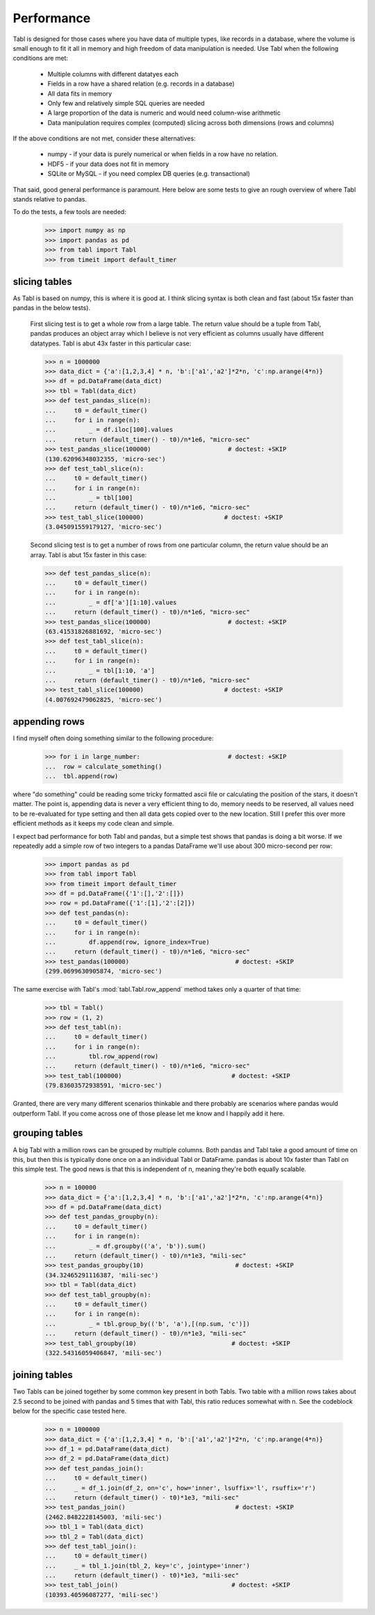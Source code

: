 Performance
============

Tabl is designed for those cases where you have data of multiple types, like
records in a database, where the volume is small enough to fit it all in memory
and high freedom of data manipulation is needed. Use Tabl when the following
conditions are met:

    * Multiple columns with different datatyes each
    * Fields in a row have a shared relation (e.g. records in a database)
    * All data fits in memory
    * Only few and relatively simple SQL queries are needed
    * A large proportion of the data is numeric and would need column-wise
      arithmetic
    * Data manipulation requires complex (computed) slicing across both dimensions
      (rows and columns)

If the above conditions are not met, consider these alternatives:

    * numpy - if your data is purely numerical or when fields in a row have no relation.
    * HDF5  - if your data does not fit in memory
    * SQLite or MySQL - if you need complex DB queries (e.g. transactional)

That said, good general performance is paramount. Here below are some tests to
give an rough overview of where Tabl stands relative to pandas.

To do the tests, a few tools are needed:

    >>> import numpy as np
    >>> import pandas as pd
    >>> from tabl import Tabl
    >>> from timeit import default_timer


slicing tables
---------------

As Tabl is based on numpy, this is where it is good at. I think slicing syntax
is both clean and fast (about 15x faster than pandas in the below tests).

    First slicing test is to get a whole row from a large table. The return
    value should be a tuple from Tabl, pandas produces an object array which I
    believe is not very efficient as columns usually have different datatypes.
    Tabl is abut 43x faster in this particular case:

    >>> n = 1000000
    >>> data_dict = {'a':[1,2,3,4] * n, 'b':['a1','a2']*2*n, 'c':np.arange(4*n)}
    >>> df = pd.DataFrame(data_dict)
    >>> tbl = Tabl(data_dict)
    >>> def test_pandas_slice(n):
    ...     t0 = default_timer()
    ...     for i in range(n):
    ...         _ = df.iloc[100].values
    ...     return (default_timer() - t0)/n*1e6, "micro-sec"
    >>> test_pandas_slice(100000)                     # doctest: +SKIP
    (130.62096348032355, 'micro-sec')
    >>> def test_tabl_slice(n):
    ...     t0 = default_timer()
    ...     for i in range(n):
    ...         _ = tbl[100]
    ...     return (default_timer() - t0)/n*1e6, "micro-sec"
    >>> test_tabl_slice(100000)                      # doctest: +SKIP
    (3.045091559179127, 'micro-sec')


    Second slicing test is to get a number of rows from one particular column, the
    return value should be an array. Tabl is abut 15x faster in this case:

    >>> def test_pandas_slice(n):
    ...     t0 = default_timer()
    ...     for i in range(n):
    ...         _ = df['a'][1:10].values
    ...     return (default_timer() - t0)/n*1e6, "micro-sec"
    >>> test_pandas_slice(100000)                     # doctest: +SKIP
    (63.41531826881692, 'micro-sec')
    >>> def test_tabl_slice(n):
    ...     t0 = default_timer()
    ...     for i in range(n):
    ...         _ = tbl[1:10, 'a']
    ...     return (default_timer() - t0)/n*1e6, "micro-sec"
    >>> test_tabl_slice(100000)                      # doctest: +SKIP
    (4.007692479062825, 'micro-sec')


appending rows
--------------

I find myself often doing something similar to the following procedure:

    >>> for i in large_number:                        # doctest: +SKIP
    ...  row = calculate_something()
    ...  tbl.append(row)

where "do something" could be reading some tricky formatted ascii file or
calculating the position of the stars, it doesn't matter. The point is,
appending data is never a very efficient thing to do, memory needs to be
reserved, all values need to be re-evaluated for type setting and then all data
gets copied over to the new location. Still I prefer this over more efficient
methods as it keeps my code clean and simple.

I expect bad performance for both Tabl and pandas, but a simple test shows that
pandas is doing a bit worse. If we repeatedly add a simple row of two integers
to a pandas DataFrame we'll use about 300 micro-second per row:

    >>> import pandas as pd
    >>> from tabl import Tabl
    >>> from timeit import default_timer
    >>> df = pd.DataFrame({'1':[],'2':[]})
    >>> row = pd.DataFrame({'1':[1],'2':[2]})
    >>> def test_pandas(n):
    ...     t0 = default_timer()
    ...     for i in range(n):
    ...         df.append(row, ignore_index=True)
    ...     return (default_timer() - t0)/n*1e6, "micro-sec"
    >>> test_pandas(100000)                             # doctest: +SKIP
    (299.0699630905874, 'micro-sec')

The same exercise with Tabl's :mod:`tabl.Tabl.row_append` method takes only a
quarter of that time:

    >>> tbl = Tabl()
    >>> row = (1, 2)
    >>> def test_tabl(n):
    ...     t0 = default_timer()
    ...     for i in range(n):
    ...         tbl.row_append(row)
    ...     return (default_timer() - t0)/n*1e6, "micro-sec"
    >>> test_tabl(100000)                              # doctest: +SKIP
    (79.83603572938591, 'micro-sec')

Granted, there are very many different scenarios thinkable and there probably
are scenarios where pandas would outperform Tabl. If you come across one of
those please let me know and I happily add it here.


grouping tables
---------------

A big Tabl with a million rows can be grouped by multiple columns. Both pandas
and Tabl take a good amount of time on this, but then this is typically done
once on a an individual Tabl or DataFrame. pandas is about 10x faster than
Tabl on this simple test. The good news is that this is independent of n,
meaning they're both equally scalable.

    >>> n = 100000
    >>> data_dict = {'a':[1,2,3,4] * n, 'b':['a1','a2']*2*n, 'c':np.arange(4*n)}
    >>> df = pd.DataFrame(data_dict)
    >>> def test_pandas_groupby(n):
    ...     t0 = default_timer()
    ...     for i in range(n):
    ...         _ = df.groupby(('a', 'b')).sum()
    ...     return (default_timer() - t0)/n*1e3, "mili-sec"
    >>> test_pandas_groupby(10)                         # doctest: +SKIP
    (34.32465291116387, 'mili-sec')
    >>> tbl = Tabl(data_dict)
    >>> def test_tabl_groupby(n):
    ...     t0 = default_timer()
    ...     for i in range(n):
    ...         _ = tbl.group_by(('b', 'a'),[(np.sum, 'c')])
    ...     return (default_timer() - t0)/n*1e3, "mili-sec"
    >>> test_tabl_groupby(10)                          # doctest: +SKIP
    (322.54316059406847, 'mili-sec')


joining tables
--------------

Two Tabls can be joined together by some common key present in both Tabls. Two
table with a million rows takes about 2.5 second to be joined with pandas and 5
times that with Tabl, this ratio reduces somewhat with n. See the codeblock
below for the specific case tested here.

    >>> n = 1000000
    >>> data_dict = {'a':[1,2,3,4] * n, 'b':['a1','a2']*2*n, 'c':np.arange(4*n)}
    >>> df_1 = pd.DataFrame(data_dict)
    >>> df_2 = pd.DataFrame(data_dict)
    >>> def test_pandas_join():
    ...     t0 = default_timer()
    ...     _ = df_1.join(df_2, on='c', how='inner', lsuffix='l', rsuffix='r')
    ...     return (default_timer() - t0)*1e3, "mili-sec"
    >>> test_pandas_join()                              # doctest: +SKIP
    (2462.8482228145003, 'mili-sec')
    >>> tbl_1 = Tabl(data_dict)
    >>> tbl_2 = Tabl(data_dict)
    >>> def test_tabl_join():
    ...     t0 = default_timer()
    ...     _ = tbl_1.join(tbl_2, key='c', jointype='inner')
    ...     return (default_timer() - t0)*1e3, "mili-sec"
    >>> test_tabl_join()                               # doctest: +SKIP
    (10393.40596087277, 'mili-sec')
